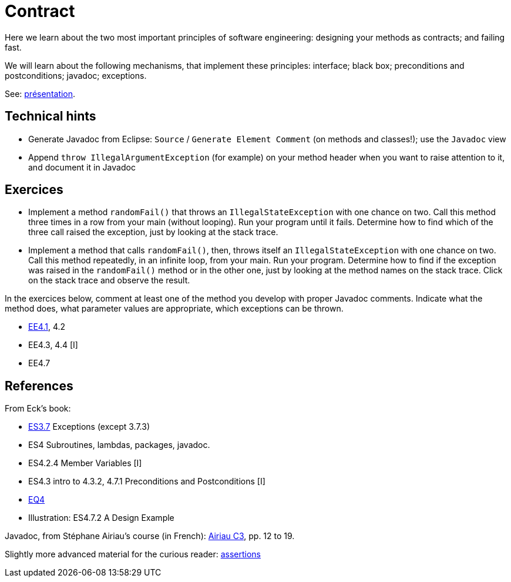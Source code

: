 = Contract

Here we learn about the two most important principles of software engineering: designing your methods as contracts; and failing fast.

We will learn about the following mechanisms, that implement these principles: interface; black box; preconditions and postconditions; javadoc; exceptions.

See: https://github.com/oliviercailloux/java-course/raw/master/Contrat/Pr%C3%A9sentation/presentation.pdf[présentation].

== Technical hints
* Generate Javadoc from Eclipse: `Source` / `Generate Element Comment` (on methods and classes!); use the `Javadoc` view
* Append `throw IllegalArgumentException` (for example) on your method header when you want to raise attention to it, and document it in Javadoc

== Exercices

* Implement a method `randomFail()` that throws an `IllegalStateException` with one chance on two. Call this method three times in a row from your main (without looping). Run your program until it fails. Determine how to find which of the three call raised the exception, just by looking at the stack trace.
* Implement a method that calls `randomFail()`, then, throws itself an `IllegalStateException` with one chance on two. Call this method repeatedly, in an infinite loop, from your main. Run your program. Determine how to find if the exception was raised in the `randomFail()` method or in the other one, just by looking at the method names on the stack trace. Click on the stack trace and observe the result.

In the exercices below, comment at least one of the method you develop with proper Javadoc comments. Indicate what the method does, what parameter values are appropriate, which exceptions can be thrown.

* https://math.hws.edu/javanotes/c4/exercises.html[EE4.1], 4.2
* EE4.3, 4.4 [I]
* EE4.7

== References

From Eck’s book:

* https://math.hws.edu/javanotes/contents-with-subsections.html[ES3.7] Exceptions (except 3.7.3)
* ES4 Subroutines, lambdas, packages, javadoc.
* ES4.2.4 Member Variables [I]
* ES4.3 intro to 4.3.2, 4.7.1 Preconditions and Postconditions [I]
* https://math.hws.edu/javanotes/c4/quiz.html[EQ4]
* Illustration: ES4.7.2 A Design Example

Javadoc, from Stéphane Airiau’s course (in French): https://www.lamsade.dauphine.fr/~airiau/Teaching/L3-Java/cours3.pdf[Airiau C3], pp. 12 to 19.

Slightly more advanced material for the curious reader: https://github.com/oliviercailloux/java-course/raw/master/Assert/presentation.pdf[assertions]

